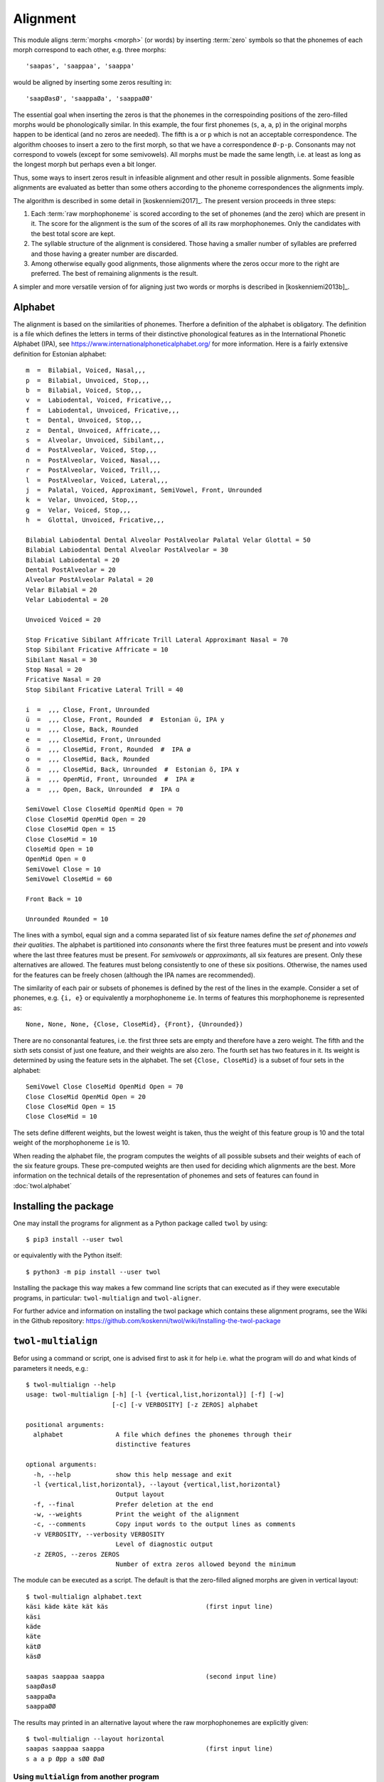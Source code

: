 =========
Alignment
=========

This module aligns :term:`morphs <morph>` (or words) by inserting :term:`zero` symbols so that the phonemes of each morph correspond to each other, e.g. three morphs::

 'saapas', 'saappaa', 'saappa'

would be aligned by inserting some zeros resulting in::

  'saapØasØ', 'saappaØa', 'saappaØØ'

The essential goal when inserting the zeros is that the phonemes in the correspoinding positions of the zero-filled morphs would be phonologically similar.  In this example, the four first phonemes (``s``, ``a``, ``a``, ``p``) in the original morphs happen to be identical (and no zeros are needed).  The fifth is ``a`` or ``p`` which is not an acceptable correspondence.  The algorithm chooses to insert a zero to the first morph, so that we have a correspondence ``Ø-p-p``.  Consonants may not correspond to vowels (except for some semivowels).  All morphs must be made the same length, i.e. at least as long as the longest morph but perhaps even a bit longer.

Thus, some ways to insert zeros result in infeasible alignment and other result in possible alignments.  Some feasible alignments are evaluated as better than some others according to the phoneme correspondences the alignments imply.

The algorithm is described in some detail in [koskenniemi2017]_.  The present version proceeds in three steps:

1. Each :term:`raw morphophoneme` is scored according to the set of phonemes (and the zero) which are present in it.  The score for the alignment is the sum of the scores of all its raw morphophonemes.  Only the candidates with the best total score are kept.

2. The syllable structure of the alignment is considered.  Those having a smaller number of syllables are preferred and those having a greater number are discarded.

3. Among otherwise equally good alignments, those alignments where the zeros occur more to the right are preferred.  The best of remaining alignments is the result.


A simpler and more versatile version of for aligning just two words or morphs is described in [koskenniemi2013b]_.


Alphabet
========

The alignment is based on the similarities of phonemes.  Therfore a definition of the alphabet is obligatory.  The definition is a file which defines the letters in terms of their distinctive phonological features as in the International Phonetic Alphabet (IPA), see https://www.internationalphoneticalphabet.org/ for more information.  Here is a fairly extensive definition for Estonian alphabet::

   m  =  Bilabial, Voiced, Nasal,,,
   p  =  Bilabial, Unvoiced, Stop,,,
   b  =  Bilabial, Voiced, Stop,,,
   v  =  Labiodental, Voiced, Fricative,,,
   f  =  Labiodental, Unvoiced, Fricative,,,
   t  =  Dental, Unvoiced, Stop,,,
   z  =  Dental, Unvoiced, Affricate,,,
   s  =  Alveolar, Unvoiced, Sibilant,,,
   d  =  PostAlveolar, Voiced, Stop,,,
   n  =  PostAlveolar, Voiced, Nasal,,,
   r  =  PostAlveolar, Voiced, Trill,,,
   l  =  PostAlveolar, Voiced, Lateral,,,
   j  =  Palatal, Voiced, Approximant, SemiVowel, Front, Unrounded
   k  =  Velar, Unvoiced, Stop,,,
   g  =  Velar, Voiced, Stop,,,
   h  =  Glottal, Unvoiced, Fricative,,,
   
   Bilabial Labiodental Dental Alveolar PostAlveolar Palatal Velar Glottal = 50
   Bilabial Labiodental Dental Alveolar PostAlveolar = 30
   Bilabial Labiodental = 20
   Dental PostAlveolar = 20
   Alveolar PostAlveolar Palatal = 20
   Velar Bilabial = 20
   Velar Labiodental = 20

   Unvoiced Voiced = 20

   Stop Fricative Sibilant Affricate Trill Lateral Approximant Nasal = 70
   Stop Sibilant Fricative Affricate = 10
   Sibilant Nasal = 30
   Stop Nasal = 20
   Fricative Nasal = 20
   Stop Sibilant Fricative Lateral Trill = 40

   i  =  ,,, Close, Front, Unrounded
   ü  =  ,,, Close, Front, Rounded  #  Estonian ü, IPA y
   u  =  ,,, Close, Back, Rounded
   e  =  ,,, CloseMid, Front, Unrounded
   ö  =  ,,, CloseMid, Front, Rounded  #  IPA ø
   o  =  ,,, CloseMid, Back, Rounded
   õ  =  ,,, CloseMid, Back, Unrounded  #  Estonian õ, IPA ɤ
   ä  =  ,,, OpenMid, Front, Unrounded  #  IPA æ
   a  =  ,,, Open, Back, Unrounded  #  IPA ɑ

   SemiVowel Close CloseMid OpenMid Open = 70
   Close CloseMid OpenMid Open = 20
   Close CloseMid Open = 15
   Close CloseMid = 10
   CloseMid Open = 10
   OpenMid Open = 0
   SemiVowel Close = 10
   SemiVowel CloseMid = 60

   Front Back = 10

   Unrounded Rounded = 10

The lines with a symbol, equal sign and a comma separated list of six feature names define the *set of phonemes and their qualities*.  The alphabet is partitioned into *consonants* where the first three features must be present and into *vowels* where the last three features must be present. For *semivowels* or *approximants*, all six features are present.  Only these alternatives are allowed.  The features must belong consistently to one of these six positions.  Otherwise, the names used for the features can be freely chosen (although the IPA names are recommended).

The similarity of each pair or subsets of phonemes is defined by the rest of the lines in the example.  Consider a set of phonemes, e.g. ``{i, e}`` or equivalently a morphophoneme ``ie``.  In terms of features this morphophoneme is represented as::

   None, None, None, {Close, CloseMid}, {Front}, {Unrounded})

There are no consonantal features, i.e. the first three sets are empty and therefore have a zero weight.  The fifth and the sixth sets consist of just one feature, and their weights are also zero.  The fourth set has two features in it.  Its weight is determined by using the feature sets in the alphabet.  The set ``{Close, CloseMid}`` is a subset of four sets in the alphabet::
   
   SemiVowel Close CloseMid OpenMid Open = 70
   Close CloseMid OpenMid Open = 20
   Close CloseMid Open = 15
   Close CloseMid = 10

The sets define different weights, but the lowest weight is taken, thus the weight of this feature group is 10 and the total weight of the morphophoneme ``ie`` is 10.

When reading the alphabet file, the program computes the weights of all possible subsets and their weights of each of the six feature groups.  These pre-computed weights are then used for deciding which alignments are the best.   More information on the technical details of the representation of phonemes and sets of features can found in :doc:`twol.alphabet`


Installing the package
======================

One may install the programs for alignment as a Python package called ``twol`` by using::

  $ pip3 install --user twol

or equivalently with the Python itself::

  $ python3 -m pip install --user twol

Installing the package this way makes a few command line scripts that can executed as if they were executable programs, in particular: ``twol-multialign`` and ``twol-aligner``.

For further advice and information on installing the twol package which contains these alignment programs, see the Wiki in the Github repository: https://github.com/koskenni/twol/wiki/Installing-the-twol-package


``twol-multialign``
===================

Befor using a command or script, one is advised first to ask it for help i.e. what the program will do and what kinds of parameters it needs, e.g.::

   $ twol-multialign --help
   usage: twol-multialign [-h] [-l {vertical,list,horizontal}] [-f] [-w]
                          [-c] [-v VERBOSITY] [-z ZEROS] alphabet

   positional arguments:
     alphabet              A file which defines the phonemes through their
                           distinctive features

   optional arguments:
     -h, --help            show this help message and exit
     -l {vertical,list,horizontal}, --layout {vertical,list,horizontal}
                           Output layout
     -f, --final           Prefer deletion at the end
     -w, --weights         Print the weight of the alignment
     -c, --comments        Copy input words to the output lines as comments
     -v VERBOSITY, --verbosity VERBOSITY
                           Level of diagnostic output
     -z ZEROS, --zeros ZEROS
                           Number of extra zeros allowed beyond the minimum

The module can be executed as a script.  The default is that the zero-filled aligned morphs are given in vertical layout::

  $ twol-multialign alphabet.text
  käsi käde käte kät käs                          (first input line)
  käsi
  käde
  käte
  kätØ
  käsØ
  
  saapas saappaa saappa                           (second input line)
  saapØasØ
  saappaØa
  saappaØØ


The results may printed in an alternative layout where the raw morphophonemes are explicitly given::

  $ twol-multialign --layout horizontal
  saapas saappaa saappa                           (first input line)
  s a a p Øpp a sØØ ØaØ


Using ``multialign`` from another program
-----------------------------------------

When the ``twol`` package has been installed, you can use the alignment from your own Python 3 program.  You can e.g.::

  from twol.multialign import aligner
  morpheme = "MIES"
  words = ["mies", "miehe", "mieh"]
  aligned_sym_seq = aligner(words, 1, morpheme)
  print(aligned_sym_seq)
  
and your program would print::
  
  ['mmm', 'iii', 'eee', 'shh', 'ØeØ']
  

``twol-aligner``
----------------

This is an alternative to ``twol-multialign`` which is restrected to aligning exactly two cognate forms at a time.  In return, it can use a more powerful ways than *multialign* to define weights.  In particular, it can express preferences or explicit lower weights for some correspondences by listing them as weighted regular expressions, e.g.::

  o:õ::5

This expression gives an explicit weight of 5 for ``o`` corresponding to ``õ``.  The expressions may consist of more than one pair, e.g.::

  x:k Ø:s::2

Furthermore, one may refer to the whole classes of vowels or consonants by using a ``... FOR ... IN ...`` clause, e.g.::

  X:X X:Ø::5 FOR X IN Consonants
  X:X Ø:X::5 FOR X IN Consonants
  X:X X:Ø::5 FOR X IN Vowels
  X:X Ø:X::5 FOR X IN Vowels

These clauses would relax the weight for consonant or vowel lengthening and shortening.  Shortening or lengthening is common in languages and should recieve a lighter weight than deletions or epenthesis in general.  Such practice appears to result in good alignments. 

